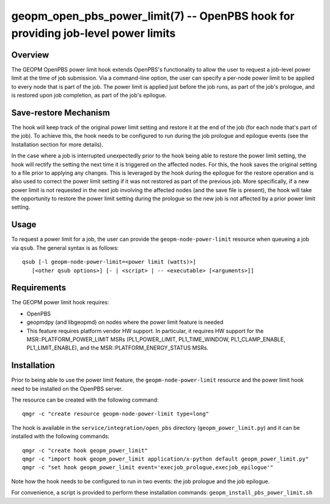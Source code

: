 geopm_open_pbs_power_limit(7) -- OpenPBS hook for providing job-level power limits
==================================================================================

Overview
--------

The GEOPM OpenPBS power limit hook extends OpenPBS's functionality to allow
the user to request a job-level power limit at the time of job submission. Via
a command-line option, the user can specify a per-node power limit to be
applied to every node that is part of the job. The power limit is applied just
before the job runs, as part of the job's prologue, and is restored upon job
completion, as part of the job's epilogue.

Save-restore Mechanism
----------------------

The hook will keep track of the original power limit setting and restore it at
the end of the job (for each node that's part of the job). To achieve this,
the hook needs to be configured to run during the job prologue and epilogue
events (see the Installation section for more details).

In the case where a job is interrupted unexpectedly prior to the hook being
able to restore the power limit setting, the hook will rectify the setting the
next time it is triggered on the affected nodes. For this, the hook saves the
original setting to a file prior to applying any changes. This is leveraged by
the hook during the epilogue for the restore operation and is also used to
correct the power limit setting if it was not restored as part of the previous
job. More specifically, if a new power limit is not requested in the next job
involving the affected nodes (and the save file is present), the hook will
take the opportunity to restore the power limit setting during the prologue so
the new job is not affected by a prior power limit setting.

Usage
-----

To request a power limit for a job, the user can provide the
``geopm-node-power-limit`` resource when queueing a job via ``qsub``. The
general syntax is as follows:

::

   qsub [-l geopm-node-power-limit=<power limit (watts)>]
      [<other qsub options>] [- | <script> | -- <executable> [<arguments>]]

Requirements
------------

The GEOPM power limit hook requires:

- OpenPBS
- geopmdpy (and libgeopmd) on nodes where the power limit feature is needed
- This feature requires platform vendor HW support. In particular, it requires
  HW support for the MSR::PLATFORM_POWER_LIMIT MSRs (PL1_POWER_LIMIT,
  PL1_TIME_WINDOW, PL1_CLAMP_ENABLE, PL1_LIMIT_ENABLE), and the
  MSR::PLATFORM_ENERGY_STATUS MSRs.

Installation
------------

Prior to being able to use the power limit feature, the
``geopm-node-power-limit`` resource and the power limit hook need to be
installed on the OpenPBS server.

The resource can be created with the following command:

::

   qmgr -c "create resource geopm-node-power-limit type=long"

The hook is available in the ``service/integration/open_pbs`` directory
(``geopm_power_limit.py``) and it can be installed with the following
commands:

::

   qmgr -c "create hook geopm_power_limit"
   qmgr -c "import hook geopm_power_limit application/x-python default geopm_power_limit.py"
   qmgr -c "set hook geopm_power_limit event='execjob_prologue,execjob_epilogue'"

Note how the hook needs to be configured to run in two events: the job
prologue and the job epilogue.

For convenience, a script is provided to perform these installation commands:
``geopm_install_pbs_power_limit.sh``
